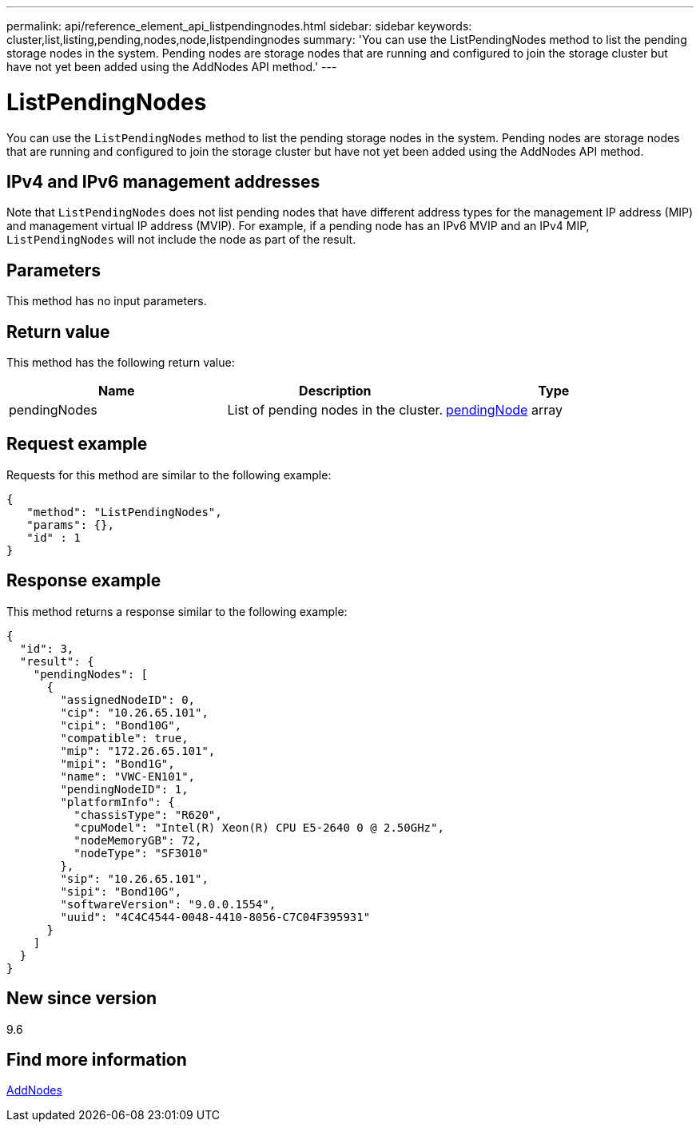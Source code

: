---
permalink: api/reference_element_api_listpendingnodes.html
sidebar: sidebar
keywords: cluster,list,listing,pending,nodes,node,listpendingnodes
summary: 'You can use the ListPendingNodes method to list the pending storage nodes in the system. Pending nodes are storage nodes that are running and configured to join the storage cluster but have not yet been added using the AddNodes API method.'
---

= ListPendingNodes
:icons: font
:imagesdir: ../media/

[.lead]
You can use the `ListPendingNodes` method to list the pending storage nodes in the system. Pending nodes are storage nodes that are running and configured to join the storage cluster but have not yet been added using the AddNodes API method.

== IPv4 and IPv6 management addresses

Note that `ListPendingNodes` does not list pending nodes that have different address types for the management IP address (MIP) and management virtual IP address (MVIP). For example, if a pending node has an IPv6 MVIP and an IPv4 MIP, `ListPendingNodes` will not include the node as part of the result.

== Parameters

This method has no input parameters.

== Return value

This method has the following return value:

[options="header"]
|===
|Name |Description |Type
a|
pendingNodes
a|
List of pending nodes in the cluster.
a|
xref:reference_element_api_pendingnode.adoc[pendingNode] array
|===

== Request example

Requests for this method are similar to the following example:

----
{
   "method": "ListPendingNodes",
   "params": {},
   "id" : 1
}
----

== Response example

This method returns a response similar to the following example:

----
{
  "id": 3,
  "result": {
    "pendingNodes": [
      {
        "assignedNodeID": 0,
        "cip": "10.26.65.101",
        "cipi": "Bond10G",
        "compatible": true,
        "mip": "172.26.65.101",
        "mipi": "Bond1G",
        "name": "VWC-EN101",
        "pendingNodeID": 1,
        "platformInfo": {
          "chassisType": "R620",
          "cpuModel": "Intel(R) Xeon(R) CPU E5-2640 0 @ 2.50GHz",
          "nodeMemoryGB": 72,
          "nodeType": "SF3010"
        },
        "sip": "10.26.65.101",
        "sipi": "Bond10G",
        "softwareVersion": "9.0.0.1554",
        "uuid": "4C4C4544-0048-4410-8056-C7C04F395931"
      }
    ]
  }
}
----

== New since version

9.6

== Find more information

xref:reference_element_api_addnodes.adoc[AddNodes]
